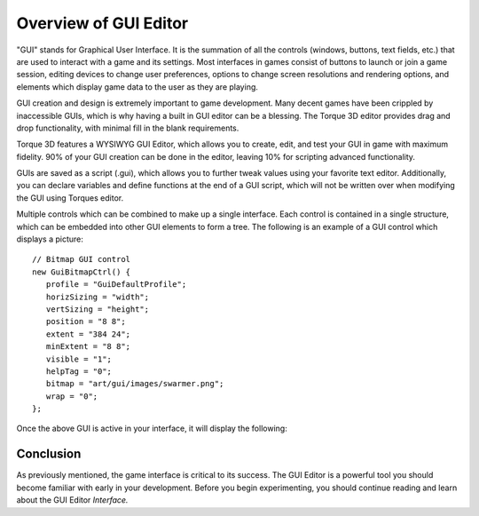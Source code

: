 Overview of GUI Editor
======================

"GUI" stands for Graphical User Interface. It is the summation of all the controls (windows, buttons, text fields, etc.) that are used to interact with a game and its settings. Most interfaces in games consist of buttons to launch or join a game session, editing devices to change user preferences, options to change screen resolutions and rendering options, and elements which display game data to the user as they are playing.

.. image:: images/GUIEditor.jpg

GUI creation and design is extremely important to game development. Many decent games have been crippled by inaccessible GUIs, which is why having a built in GUI editor can be a blessing. The Torque 3D editor provides drag and drop functionality, with minimal fill in the blank requirements.

Torque 3D features a WYSIWYG GUI Editor, which allows you to create, edit, and test your GUI in game with maximum fidelity. 90% of your GUI creation can be done in the editor, leaving 10% for scripting advanced functionality.

GUIs are saved as a script (.gui), which allows you to further tweak values using your favorite text editor. Additionally, you can declare variables and define functions at the end of a GUI script, which will not be written over when modifying the GUI using Torques editor.

Multiple controls which can be combined to make up a single interface. Each control is contained in a single structure, which can be embedded into other GUI elements to form a tree. The following is an example of a GUI control which displays a picture::

	// Bitmap GUI control
	new GuiBitmapCtrl() {
	   profile = "GuiDefaultProfile";
	   horizSizing = "width";
	   vertSizing = "height";
	   position = "8 8";
	   extent = "384 24";
	   minExtent = "8 8";
	   visible = "1";
	   helpTag = "0";
	   bitmap = "art/gui/images/swarmer.png";
	   wrap = "0";
	};

Once the above GUI is active in your interface, it will display the following:

.. image:: images/swarmer.png

Conclusion
----------

As previously mentioned, the game interface is critical to its success. The GUI Editor is a powerful tool you should become familiar with early in your development. Before you begin experimenting, you should continue reading and learn about the GUI Editor *Interface.*
